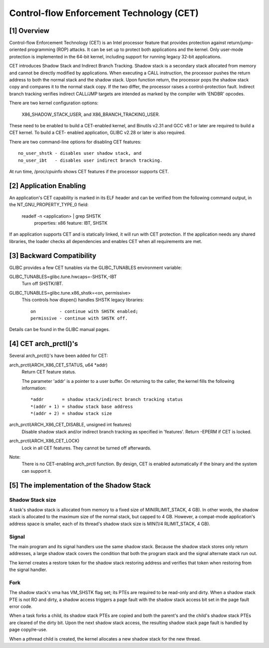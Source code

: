 .. SPDX-License-Identifier: GPL-2.0

=========================================
Control-flow Enforcement Technology (CET)
=========================================

[1] Overview
============

Control-flow Enforcement Technology (CET) is an Intel processor feature
that provides protection against return/jump-oriented programming (ROP)
attacks.  It can be set up to protect both applications and the kernel.
Only user-mode protection is implemented in the 64-bit kernel, including
support for running legacy 32-bit applications.

CET introduces Shadow Stack and Indirect Branch Tracking.  Shadow stack is
a secondary stack allocated from memory and cannot be directly modified by
applications.  When executing a CALL instruction, the processor pushes the
return address to both the normal stack and the shadow stack.  Upon
function return, the processor pops the shadow stack copy and compares it
to the normal stack copy.  If the two differ, the processor raises a
control-protection fault.  Indirect branch tracking verifies indirect
CALL/JMP targets are intended as marked by the compiler with 'ENDBR'
opcodes.

There are two kernel configuration options:

    X86_SHADOW_STACK_USER, and
    X86_BRANCH_TRACKING_USER.

These need to be enabled to build a CET-enabled kernel, and Binutils v2.31
and GCC v8.1 or later are required to build a CET kernel.  To build a CET-
enabled application, GLIBC v2.28 or later is also required.

There are two command-line options for disabling CET features::

    no_user_shstk - disables user shadow stack, and
    no_user_ibt   - disables user indirect branch tracking.

At run time, /proc/cpuinfo shows CET features if the processor supports
CET.

[2] Application Enabling
========================

An application's CET capability is marked in its ELF header and can be
verified from the following command output, in the NT_GNU_PROPERTY_TYPE_0
field:

    readelf -n <application> | grep SHSTK
        properties: x86 feature: IBT, SHSTK

If an application supports CET and is statically linked, it will run with
CET protection.  If the application needs any shared libraries, the loader
checks all dependencies and enables CET when all requirements are met.

[3] Backward Compatibility
==========================

GLIBC provides a few CET tunables via the GLIBC_TUNABLES environment
variable:

GLIBC_TUNABLES=glibc.tune.hwcaps=-SHSTK,-IBT
    Turn off SHSTK/IBT.

GLIBC_TUNABLES=glibc.tune.x86_shstk=<on, permissive>
    This controls how dlopen() handles SHSTK legacy libraries::

        on         - continue with SHSTK enabled;
        permissive - continue with SHSTK off.

Details can be found in the GLIBC manual pages.

[4] CET arch_prctl()'s
======================

Several arch_prctl()'s have been added for CET:

arch_prctl(ARCH_X86_CET_STATUS, u64 *addr)
    Return CET feature status.

    The parameter 'addr' is a pointer to a user buffer.
    On returning to the caller, the kernel fills the following
    information::

        *addr       = shadow stack/indirect branch tracking status
        *(addr + 1) = shadow stack base address
        *(addr + 2) = shadow stack size

arch_prctl(ARCH_X86_CET_DISABLE, unsigned int features)
    Disable shadow stack and/or indirect branch tracking as specified in
    'features'.  Return -EPERM if CET is locked.

arch_prctl(ARCH_X86_CET_LOCK)
    Lock in all CET features.  They cannot be turned off afterwards.

Note:
  There is no CET-enabling arch_prctl function.  By design, CET is enabled
  automatically if the binary and the system can support it.

[5] The implementation of the Shadow Stack
==========================================

Shadow Stack size
-----------------

A task's shadow stack is allocated from memory to a fixed size of
MIN(RLIMIT_STACK, 4 GB).  In other words, the shadow stack is allocated to
the maximum size of the normal stack, but capped to 4 GB.  However,
a compat-mode application's address space is smaller, each of its thread's
shadow stack size is MIN(1/4 RLIMIT_STACK, 4 GB).

Signal
------

The main program and its signal handlers use the same shadow stack.
Because the shadow stack stores only return addresses, a large shadow
stack covers the condition that both the program stack and the signal
alternate stack run out.

The kernel creates a restore token for the shadow stack restoring address
and verifies that token when restoring from the signal handler.

Fork
----

The shadow stack's vma has VM_SHSTK flag set; its PTEs are required to be
read-only and dirty.  When a shadow stack PTE is not RO and dirty, a
shadow access triggers a page fault with the shadow stack access bit set
in the page fault error code.

When a task forks a child, its shadow stack PTEs are copied and both the
parent's and the child's shadow stack PTEs are cleared of the dirty bit.
Upon the next shadow stack access, the resulting shadow stack page fault
is handled by page copy/re-use.

When a pthread child is created, the kernel allocates a new shadow stack
for the new thread.

